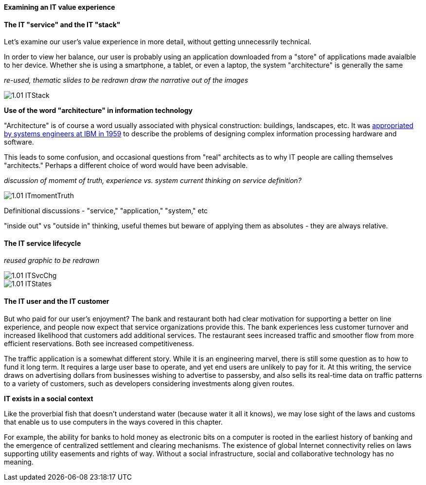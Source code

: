 ==== Examining an IT value experience

==== The IT "service" and the IT "stack"

Let's examine our user's value experience in more detail, without getting unnecessrily technical.

In order to view her balance, our user is probably using an application downloaded from a "store" of applications made avaialble to her device. Whether she is using a smartphone, a tablet, or even a laptop, the system "architecture" is generally the same

_re-used, thematic slides to be redrawn_
_draw the narrative out of the images_

image::images/1.01-ITStack.png[]

****
*Use of the word "architecture" in information technology*

"Architecture" is of course a word usually associated with physical construction: buildings, landscapes, etc. It was https://en.wikipedia.org/wiki/Computer_architecture[appropriated by systems engineers at IBM in 1959] to describe the problems of designing complex information processing hardware and software.

This leads to some confusion, and occasional questions from "real" architects as to why IT people are calling themselves "architects." Perhaps a different choice of word would have been advisable.
****

_discussion of momemt of truth, experience vs. system_
_current thinking on service definition?_

image::images/1.01-ITmomentTruth.png[]

Definitional discussions - "service," "application," "system," etc

"inside out" vs "outside in" thinking, useful themes but beware of applying them as absolutes - they are always relative.

==== The IT service lifecycle

_reused graphic to be redrawn_

image::images/1.01-ITSvcChg.png[]

image::images/1.01-ITStates.png[]

==== The IT user and the IT customer

But who paid for our user's enjoyment? The bank and restaurant both had clear motivation for supporting a better on line experience, and people now expect that service organizations provide this. The bank experiences less customer turnover and increased likelihood that customers add additional services. The restaurant sees increased traffic and smoother flow from more efficient reservations. Both see increased competitiveness.

The traffic application is a somewhat different story. While it is an engineering marvel, there is still some question as to how to fund it long term. It requires a large user base to operate, and yet end users are unlikely to pay for it. At this writing, the service draws on advertising dollars from businesses wishing to advertise to passersby, and also sells its real-time data on traffic patterns to a variety of customers, such as developers considering investments along given routes.

****
*IT exists in a social context*

Like the proverbial fish that doesn't understand water (because water it all it knows), we may lose sight of the laws and customs that enable us to use computers in the ways covered in this chapter.

For example, the ability for banks to hold money as electronic bits on a computer is rooted in the earliest history of banking and the emergence of centralized settlement and clearing mechanisms. The existence of global Internet connectivity relies on laws supporting utility easements and rights of way. Without a social infrastructure, social and collaborative technology has no meaning.
****
